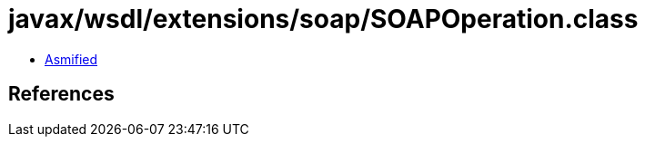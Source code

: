 = javax/wsdl/extensions/soap/SOAPOperation.class

 - link:SOAPOperation-asmified.java[Asmified]

== References

